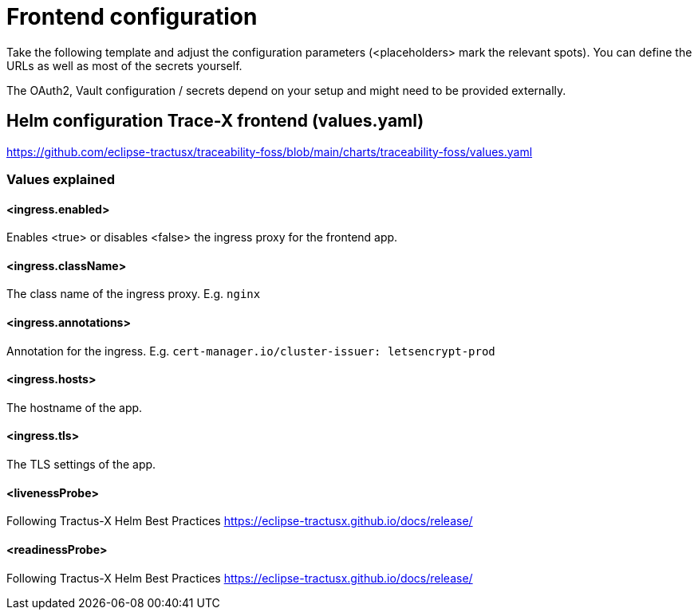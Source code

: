 [#_frontend_configuration]
= Frontend configuration
//:allow-uri-read:
:icons: font
:icon-set: fas

Take the following template and adjust the configuration parameters (<placeholders> mark the relevant spots).
You can define the URLs as well as most of the secrets yourself.

The OAuth2, Vault configuration / secrets depend on your setup and might need to be provided externally.

== Helm configuration Trace-X frontend (values.yaml)

https://github.com/eclipse-tractusx/traceability-foss/blob/main/charts/traceability-foss/values.yaml

=== Values explained

==== <ingress.enabled>
Enables <true> or disables <false> the ingress proxy for the frontend app.

==== <ingress.className>
The class name of the ingress proxy. E.g. `nginx`

==== <ingress.annotations>
Annotation for the ingress. E.g. `cert-manager.io/cluster-issuer: letsencrypt-prod`

==== <ingress.hosts>
The hostname of the app.

==== <ingress.tls>
The TLS settings of the app.

==== <livenessProbe>
Following Tractus-X Helm Best Practices https://eclipse-tractusx.github.io/docs/release/

==== <readinessProbe>
Following Tractus-X Helm Best Practices https://eclipse-tractusx.github.io/docs/release/
